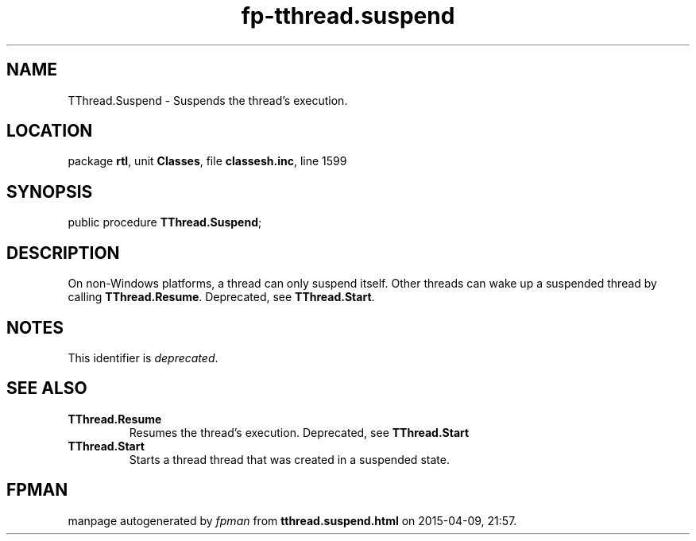 .\" file autogenerated by fpman
.TH "fp-tthread.suspend" 3 "2014-03-14" "fpman" "Free Pascal Programmer's Manual"
.SH NAME
TThread.Suspend - Suspends the thread's execution.
.SH LOCATION
package \fBrtl\fR, unit \fBClasses\fR, file \fBclassesh.inc\fR, line 1599
.SH SYNOPSIS
public procedure \fBTThread.Suspend\fR;
.SH DESCRIPTION
On non-Windows platforms, a thread can only suspend itself. Other threads can wake up a suspended thread by calling \fBTThread.Resume\fR. Deprecated, see \fBTThread.Start\fR.


.SH NOTES
This identifier is \fIdeprecated\fR.
.SH SEE ALSO
.TP
.B TThread.Resume
Resumes the thread's execution. Deprecated, see \fBTThread.Start\fR 
.TP
.B TThread.Start
Starts a thread thread that was created in a suspended state.

.SH FPMAN
manpage autogenerated by \fIfpman\fR from \fBtthread.suspend.html\fR on 2015-04-09, 21:57.

